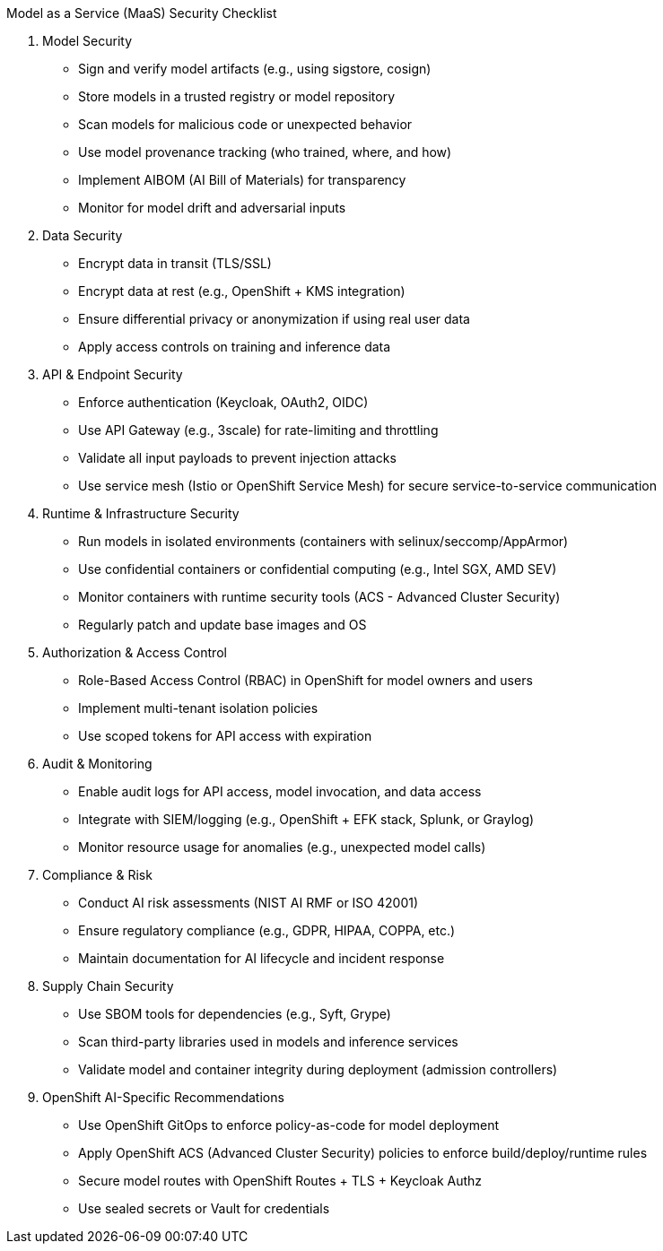 Model as a Service (MaaS) Security Checklist

1. Model Security

 * Sign and verify model artifacts (e.g., using sigstore, cosign)
 * Store models in a trusted registry or model repository
 * Scan models for malicious code or unexpected behavior
 * Use model provenance tracking (who trained, where, and how)
 * Implement AIBOM (AI Bill of Materials) for transparency
 * Monitor for model drift and adversarial inputs

2. Data Security

 * Encrypt data in transit (TLS/SSL)
 *  Encrypt data at rest (e.g., OpenShift + KMS integration)
 * Ensure differential privacy or anonymization if using real user data
 * Apply access controls on training and inference data

3. API & Endpoint Security

 * Enforce authentication (Keycloak, OAuth2, OIDC)
 * Use API Gateway (e.g., 3scale) for rate-limiting and throttling
 * Validate all input payloads to prevent injection attacks
 * Use service mesh (Istio or OpenShift Service Mesh) for secure service-to-service communication

4. Runtime & Infrastructure Security

 * Run models in isolated environments (containers with selinux/seccomp/AppArmor)
 * Use confidential containers or confidential computing (e.g., Intel SGX, AMD SEV)
 * Monitor containers with runtime security tools (ACS - Advanced Cluster Security)
 * Regularly patch and update base images and OS

5. Authorization & Access Control

 * Role-Based Access Control (RBAC) in OpenShift for model owners and users
 * Implement multi-tenant isolation policies
 * Use scoped tokens for API access with expiration

6. Audit & Monitoring

 * Enable audit logs for API access, model invocation, and data access
 * Integrate with SIEM/logging (e.g., OpenShift + EFK stack, Splunk, or Graylog)
 * Monitor resource usage for anomalies (e.g., unexpected model calls)

7. Compliance & Risk

 * Conduct AI risk assessments (NIST AI RMF or ISO 42001)
 * Ensure regulatory compliance (e.g., GDPR, HIPAA, COPPA, etc.)
 * Maintain documentation for AI lifecycle and incident response

8. Supply Chain Security
 
 * Use SBOM tools for dependencies (e.g., Syft, Grype)
 * Scan third-party libraries used in models and inference services
 * Validate model and container integrity during deployment (admission controllers)

9.  OpenShift AI-Specific Recommendations
 
 * Use OpenShift GitOps to enforce policy-as-code for model deployment
 * Apply OpenShift ACS (Advanced Cluster Security) policies to enforce build/deploy/runtime rules
 * Secure model routes with OpenShift Routes + TLS + Keycloak Authz
 * Use sealed secrets or Vault for credentials
